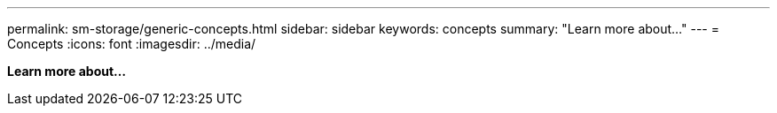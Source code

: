 ---
permalink: sm-storage/generic-concepts.html
sidebar: sidebar
keywords: concepts
summary: "Learn more about..."
---
= Concepts
:icons: font
:imagesdir: ../media/

*Learn more about...*
